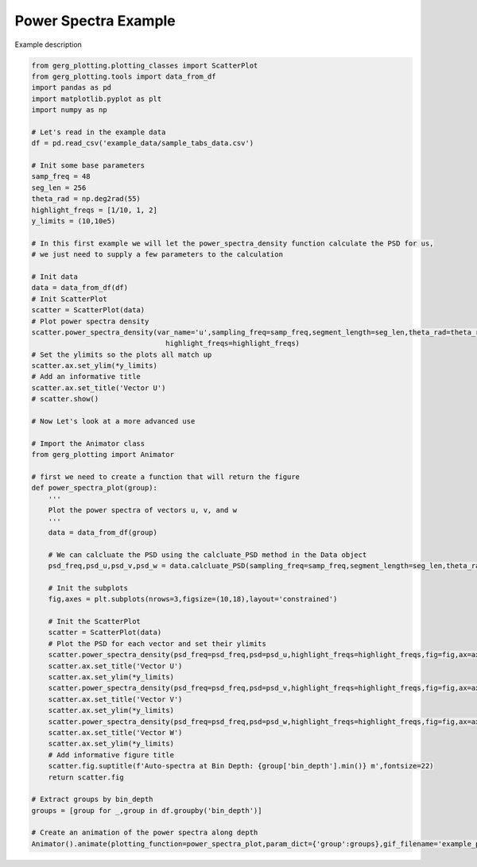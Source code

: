 
.. DO NOT EDIT.
.. THIS FILE WAS AUTOMATICALLY GENERATED BY SPHINX-GALLERY.
.. TO MAKE CHANGES, EDIT THE SOURCE PYTHON FILE:
.. "auto_examples\plot_power_spectra_example.py"
.. LINE NUMBERS ARE GIVEN BELOW.

.. only:: html

    .. note::
        :class: sphx-glr-download-link-note

        :ref:`Go to the end <sphx_glr_download_auto_examples_plot_power_spectra_example.py>`
        to download the full example code.

.. rst-class:: sphx-glr-example-title

.. _sphx_glr_auto_examples_plot_power_spectra_example.py:


Power Spectra Example
===================================

Example description

.. image:: ../examples/example_plots/power_spectra_example.gif
    :alt: Pre-generated image for this example

.. GENERATED FROM PYTHON SOURCE LINES 11-82

.. code-block:: Python

    from gerg_plotting.plotting_classes import ScatterPlot
    from gerg_plotting.tools import data_from_df
    import pandas as pd
    import matplotlib.pyplot as plt
    import numpy as np

    # Let's read in the example data
    df = pd.read_csv('example_data/sample_tabs_data.csv')

    # Init some base parameters
    samp_freq = 48
    seg_len = 256
    theta_rad = np.deg2rad(55)
    highlight_freqs = [1/10, 1, 2]
    y_limits = (10,10e5)

    # In this first example we will let the power_spectra_density function calculate the PSD for us,
    # we just need to supply a few parameters to the calculation

    # Init data
    data = data_from_df(df)
    # Init ScatterPlot
    scatter = ScatterPlot(data)
    # Plot power spectra density
    scatter.power_spectra_density(var_name='u',sampling_freq=samp_freq,segment_length=seg_len,theta_rad=theta_rad,
                                    highlight_freqs=highlight_freqs)
    # Set the ylimits so the plots all match up
    scatter.ax.set_ylim(*y_limits)
    # Add an informative title
    scatter.ax.set_title('Vector U')
    # scatter.show()

    # Now Let's look at a more advanced use

    # Import the Animator class
    from gerg_plotting import Animator

    # first we need to create a function that will return the figure
    def power_spectra_plot(group):
        '''
        Plot the power spectra of vectors u, v, and w
        '''
        data = data_from_df(group)

        # We can calcluate the PSD using the calcluate_PSD method in the Data object
        psd_freq,psd_u,psd_v,psd_w = data.calcluate_PSD(sampling_freq=samp_freq,segment_length=seg_len,theta_rad=theta_rad)
    
        # Init the subplots
        fig,axes = plt.subplots(nrows=3,figsize=(10,18),layout='constrained')

        # Init the ScatterPlot
        scatter = ScatterPlot(data)
        # Plot the PSD for each vector and set their ylimits
        scatter.power_spectra_density(psd_freq=psd_freq,psd=psd_u,highlight_freqs=highlight_freqs,fig=fig,ax=axes[0])
        scatter.ax.set_title('Vector U')
        scatter.ax.set_ylim(*y_limits)
        scatter.power_spectra_density(psd_freq=psd_freq,psd=psd_v,highlight_freqs=highlight_freqs,fig=fig,ax=axes[1])
        scatter.ax.set_title('Vector V')
        scatter.ax.set_ylim(*y_limits)
        scatter.power_spectra_density(psd_freq=psd_freq,psd=psd_w,highlight_freqs=highlight_freqs,fig=fig,ax=axes[2])
        scatter.ax.set_title('Vector W')
        scatter.ax.set_ylim(*y_limits)
        # Add informative figure title
        scatter.fig.suptitle(f'Auto-spectra at Bin Depth: {group['bin_depth'].min()} m',fontsize=22)
        return scatter.fig

    # Extract groups by bin_depth
    groups = [group for _,group in df.groupby('bin_depth')]

    # Create an animation of the power spectra along depth
    Animator().animate(plotting_function=power_spectra_plot,param_dict={'group':groups},gif_filename='example_plots/power_spectra_example.gif',fps=0.75)


.. _sphx_glr_download_auto_examples_plot_power_spectra_example.py:

.. only:: html

  .. container:: sphx-glr-footer sphx-glr-footer-example

    .. container:: sphx-glr-download sphx-glr-download-jupyter

      :download:`Download Jupyter notebook: plot_power_spectra_example.ipynb <plot_power_spectra_example.ipynb>`

    .. container:: sphx-glr-download sphx-glr-download-python

      :download:`Download Python source code: plot_power_spectra_example.py <plot_power_spectra_example.py>`

    .. container:: sphx-glr-download sphx-glr-download-zip

      :download:`Download zipped: plot_power_spectra_example.zip <plot_power_spectra_example.zip>`


.. only:: html

 .. rst-class:: sphx-glr-signature

    `Gallery generated by Sphinx-Gallery <https://sphinx-gallery.github.io>`_
